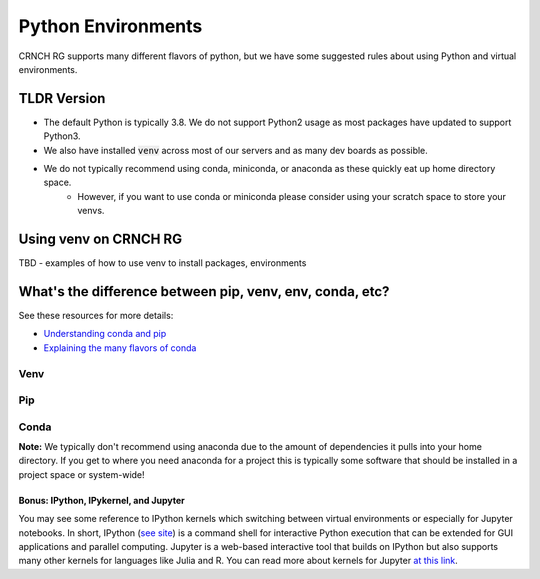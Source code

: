 ===================
Python Environments
===================

CRNCH RG supports many different flavors of python, but we have some suggested rules about using Python and virtual environments.

TLDR Version
============

- The default Python is typically 3.8. We do not support Python2 usage as most packages have updated to support Python3.
- We also have installed :code:`venv` across most of our servers and as many dev boards as possible.
- We do not typically recommend using conda, miniconda, or anaconda as these quickly eat up home directory space. 
    - However, if you want to use conda or miniconda please consider using your scratch space to store your venvs.


Using venv on CRNCH RG
======================
TBD - examples of how to use venv to install packages, environments

What's the difference between pip, venv, env, conda, etc?
=============

See these resources for more details:

- `Understanding conda and pip <https://www.anaconda.com/blog/understanding-conda-and-pip>`__
- `Explaining the many flavors of conda <https://whiteboxml.com/blog/the-definitive-guide-to-python-virtual-environments-with-conda>`__


Venv
^^^^^^^^^^^^^^

Pip
^^^^^^^^^^^^^^

Conda
^^^^^^^^^^^^^^
**Note:** We typically don't recommend using anaconda due to the amount of dependencies it pulls into your home directory. If you get to where you need anaconda for a project this is typically some software that should be installed in a project space or system-wide!

Bonus: IPython, IPykernel, and Jupyter
~~~~~~~~~~~~~~~~~~~~~~~~~~~~~~~~~~~~~~
You may see some reference to IPython kernels which switching between virtual environments or especially for Jupyter notebooks. In short, IPython (`see site <https://ipython.org/>`__) is a command shell for interactive Python execution that can be extended for GUI applications and parallel computing. Jupyter is a web-based interactive tool that builds on IPython but also supports many other kernels for languages like Julia and R. You can read more about kernels for Jupyter `at this link <https://docs.jupyter.org/en/latest/projects/kernels.html>`__. 
